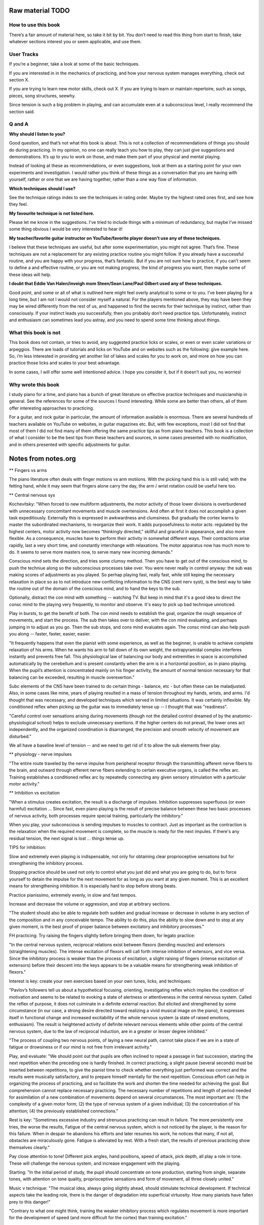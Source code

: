 Raw material TODO
=================

.. todo:: Break this out to other sections

How to use this book
--------------------

There’s a fair amount of material here, so take it bit by bit. You don’t need to read this thing from start to finish, take whatever sections interest you or seem applicable, and use them.

User Tracks
-----------

If you’re a beginner, take a look at some of the basic techniques.

If you are interested in in the mechanics of practicing, and how your nervous system manages everything, check out section X.

If you are trying to learn new motor skills, check out X. If you are trying to learn or maintain repertoire, such as songs, pieces, song structures, seewhy.

Since tension is such a big problem in playing, and can accumulate even at a subconscious level, I really recommend the section said.

Q and A
-------

**Why should I listen to you?**

Good question, and that’s not what this book is about. This is not a collection of recommendations of things you should do during practicing. In my opinion, no one can really teach you how to play, they can just give suggestions and demonstrations. It’s up to you to work on those, and make them part of your physical and mental playing.

Instead of looking at these as recommendations, or even suggestions, look at them as a starting point for your own experiments and investigation. I would rather you think of these things as a conversation that you are having with yourself, rather or one that we are having together, rather than a one way flow of information.

**Which techniques should I use?**

See the technique ratings index to see the techniques in rating order. Maybe try the highest rated ones first, and see how they feel.

**My favourite technique is not listed here.**

Please let me know in the suggestions. I’ve tried to include things with a minimum of redundancy, but maybe I’ve missed some thing obvious I would be very interested to hear it!



**My teacher/favorite guitar instructor on YouTube/favorite player doesn’t use any of these techniques.**

I believe that these techniques are useful, but after some experimentation, you might not agree. That’s fine. These techniques are not a replacement for any existing practice routine you might follow. If you already have a successful routine, and you are happy with your progress, that’s fantastic.  But if you are not sure how to practice, if you can’t seem to define a and effective routine, or you are not making progress, the kind of progress you want, then maybe some of these ideas will help.

**I doubt that Eddie Van Halen/inveigh mom Steen/Sean Lane/Paul Gilbert used any of these techniques.**

Good point, and some or all of what is outlined here might feel overly analytical to some or to you.  I’ve been playing for a long time, but I am not I would not consider myself a natural. For the players mentioned above, they may have been they may be wired differently from the rest of us, and happened to find the secrets for their technique by instinct, rather than consciously. If your instinct leads you successfully, then you probably don’t need practice tips.  Unfortunately, instinct and enthusiasm can sometimes lead you astray, and you need to spend some time thinking about things.


What this book is not
---------------------

This book does not contain, or tries to avoid, any suggested practice licks or scales, or even or even scaler variations or arpeggios. There are loads of tutorials and licks on YouTube and on websites such as the following: give example here. So, i’m less interested in providing yet another list of lakes and scales for you to work on, and more on how you can practice those licks and scales to your best advantage.

In some cases, I will offer some well intentioned advice. I hope you consider it, but if it doesn’t suit you, no worriesl

Why wrote this book
-------------------

I study piano for a time, and piano has a bunch of great literature on effective practice techniques and musicianship in general.  See the references for some of the sources I found interesting. While some are better than others, all of them offer interesting approaches to practicing.

For a guitar, and rock guitar in particular, the amount of information available is enormous.  There are several hundreds of teachers available on YouTube on websites, in guitar magazines etc. But, with few exceptions, most I did not find that most of them I did not find many of them offering the same practice tips as from piano teachers.  This book is a collection of what I consider to be the best tips from these teachers and sources, in some cases presented with no modification, and in others presented with specific adjustments for guitar.


Notes from notes.org
====================

** Fingers vs arms 

The piano literature often deals with finger motions vs arm motiions.  With the picking hand this is is still valid; with the fetting hand, while it may seem that fingers alone carry the day, the arm / wrist rotation could be useful here too.

** Central nervous sys

Kochevitsky: "When forced to new multiform adjustments, the motor activity of those lower divisions is overburdened with unnecessary concomitant movements and muscle overtensions. And often at first it does not accomplish a given task expeditiously. Externally this is expressed in awkwardness and clumsiness. But gradually the cortex learns to master the subordinated mechanisms, to reorganize their work. It adds purposefulness to motor acts: regulated by the highest centers, motor activity now becomes “thinkingly directed,” skillful and graceful in appearance, and also more flexible. As a consequence, muscles have to perform their activity in somewhat different ways. Their contractions arise rapidly, last a very short time, and constantly interchange with relaxations. The motor apparatus now has much more to do. It seems to serve more masters now, to serve many new incoming demands."

Conscious mind sets the direction, and tries some clumsy method.  Then you have to get out of the conscious mind, to push the techniue along so the subconscious processes take over.  You were never really in control anyway: the sub was making scores of adjustments as you played.  So perhap playing fast, really fast, while still keping the necessary relaxation in place so as to not introduce new conflicting information to the CNS (cent nerv syst), is the best way to take the routine out of the domain of the conscious mind, and to hand the keys to the sub.

Optionally, distract the con mind with something -- watching TV.  But keep in mind that it's a good idea to direct the consc mind to the playing very frequently, to monitor and observe.  It's easy to pick up bad technique unnoticed.

Play in bursts, to get the benefit of both.  The con mind needs to establish the goal, organize the rough sequence of movements, and start the process.  The sub then takes over to deliver, with the con mind evaluating, and perhaps jumping in to adjust as you go.  Then the sub stops, and cons mind evaluates again.  The consc mind can also help push you along -- faster, faster, easier, easier.

"It frequently happens that even the pianist with some experience, as well as the beginner, is unable to achieve complete relaxation of his arms. When he wants his arm to fall down of its own weight, the extrapyramidal complex interferes instantly and prevents free fall. This physiological law of balancing our body and extremities in space is accomplished automatically by the cerebellum and is present constantly when the arm is in a horizontal position, as in piano playing. When the pupil’s attention is concentrated mainly on his finger activity, the amount of normal tension necessary for that balancing can be exceeded, resulting in muscle overexertion."

Subc elements of the CNS have been trained to do certain things - balance, etc - but often these can be maladjusted.  Also, in some cases like mine, years of playing resulted in a mass of tension throughout my hands, wrists, and arms.  I'd thought that was necessary, and developed techniques which served in limited situations.  It was certainly inflexible.  My conditioned reflex when picking up the guitar was to immediately tense up -- I thought that was "readiness".

"Careful control over sensations arising during movements (though not the detailed control dreamed of by the anatomic-physiological school) helps to exclude unnecessary exertions. If the higher centers do not prevail, the lower ones act independently, and the organized coordination is disarranged, the precision and smooth velocity of movement are disturbed."

We all have a baseline level of tension -- and we need to get rid of it to allow the sub elements freer play.

** physiology - nerve impulses

"The entire route traveled by the nerve impulse from peripheral receptor through the transmitting afferent nerve fibers to the brain, and outward through efferent nerve fibers extending to certain executive organs, is called the reflex arc. Training establishes a conditioned reflex arc by repeatedly connecting any given sensory stimulation with a particular motor activity."

** Inhibition vs excitation

"When a stimulus creates excitation, the result is a discharge of impulses. Inhibition suppresses superfluous (or even harmful) excitation ... Since fast, even piano playing is the result of precise balance between these two basic processes of nervous activity, both processes require special training, particularly the inhibitory."

When you play, your subconscious is sending impulses to muscles to contract.  Just as important as the contraction is the relaxation when the required movement is complete, so the muscle is ready for the next impules.  If there's any residual tension, the next signal is lost ... things tense up.

TIPS for inhibition:

Slow and extremely even playing is indispensable, not only for obtaining clear proprioceptive sensations but for strengthening the inhibitory process.

Stopping practice should be used not only to control what you just did and what you are going to do, but to force yourself to detain the impulse for the next movement for as long as you want at any given moment. This is an excellent means for strengthening inhibition. It is especially hard to stop before strong beats.

Practice pianissimo, extremely evenly, in slow and fast tempos.

Increase and decrease the volume or aggression, and stop at arbitrary sections.

"The student should also be able to regulate both sudden and gradual increase or decrease in volume in any section of the composition and in any conceivable tempo. The ability to do this, plus the ability to slow down and to stop at any given moment, is the best proof of proper balance between excitatory and inhibitory processes."

FH practicing: Try raising the fingers slightly before bringing them down, for legato practice:

"In the central nervous system, reciprocal relations exist between flexors (bending muscles) and extensors (straightening muscles). The intense excitation of flexors will call forth intense inhibition of extensors, and vice versa. Since the inhibitory process is weaker than the process of excitation, a slight raising of fingers (intense excitation of extensors) before their descent into the keys appears to be a valuable means for strengthening weak inhibition of flexors."

Interest is key: create your own exercises based on your own tunes, licks, and techniques:

"Pavlov’s followers tell us about a hypothetical focusing, orienting, investigating reflex which implies the condition of motivation and seems to be related to evoking a state of alertness or attentiveness in the central nervous system. Called the reflex of purpose, it does not culminate in a definite external reaction. But elicited and strengthened by some circumstance (in our case, a strong desire directed toward realizing a vivid musical image on the piano), it expresses itself in functional change and increased excitability of the whole nervous system (a state of raised emotions, enthusiasm). The result is heightened activity of definite relevant nervous elements while other points of the central nervous system, due to the law of reciprocal induction, are in a greater or lesser degree inhibited."

"The process of coupling two nervous points, of laying a new neural path, cannot take place if we are in a state of fatigue or drowsiness or if our mind is not free from irrelevant activity."

Play, and evaluate: "We should point out that pupils are often inclined to repeat a passage in fast succession, starting the next repetition when the preceding one is hardly finished. In correct practicing, a slight pause (several seconds) must be inserted between repetitions, to give the pianist time to check whether everything just performed was correct and the results were musically satisfactory, and to prepare himself mentally for the next repetition. Conscious effort can help in organizing the process of practicing, and so facilitate the work and shorten the time needed for achieving the goal. But comprehension cannot replace necessary practicing. The necessary number of repetitions and length of period needed for assimilation of a new combination of movements depend on several circumstances. The most important are: (1) the complexity of a given motor form; (2) the type of nervous system of a given individual; (3) the concentration of his attention; (4) the previously established connections." 

Rest is key: "Sometimes excessive industry and strenuous practicing can result in failure. The more persistently one tries, the worse the results, Fatigue of the central nervous system, which is not noticed by the player, is the reason for this failure. When in despair he abandons his efforts and later resumes his work, he notices that many, if not all, obstacles are miraculously gone. Fatigue is alleviated by rest. With a fresh start, the results of previous practicing show themselves clearly." 

Pay close attention to tone!  Different pick angles, hand positions, speed of attack, pick depth, all play a role in tone.  These will challenge the nervous system, and increase engagement with the playing.

Starting: "In the initial period of study, the pupil should concentrate on tone production, starting from single, separate tones, with attention on tone quality, proprioceptive sensations and form of movement, all three closely united."

Music v technique: "The musical idea, always going slightly ahead, should stimulate technical development. If technical aspects take the leading role, there is the danger of degradation into superficial virtuosity. How many pianists have fallen prey to this danger!"

"Contrary to what one might think, training the weaker inhibitory process which regulates movement is more important for the development of speed (and more difficult for the cortex) than training excitation."

relaxation
----------

Our whole playing apparatus (and this includes not
only the arm and the muscles of the back but also the
feet in operating the pedals) must be absolutely free in
its movements and in its inner muscular functions.

But the normal muscle contraction is far from being a
cramp and is absolutely necessary for any motor activity.
A muscle is capable of any degree of contraction; the time
of this contraction varies from a fraction of a second to the
point where fatigue begins. For piano technique, the
short-lasting muscle contractions are of particular importance, And so we should talk, not about relaxation, but
rather about the degree of muscle contraction needed for
this or that motor act.

It is weak
static tension stimulating cortical activity that exerts the
most favorable influence on muscle preparedness and innervation.



Fast play degradation
---------------------

Hey there.  Short answer: yes, me too.

For a possible remedy: this is a long answer to a short question, but it gives me a chance to organize some thinking and get some writing on this topic done.  I know you didn't ask for a huge essay, but maybe something here will help.

TL/DR: you're experiencing what some have called "Fast play degradation".  Essentially:

- (a) the theory goes that your brain/nervous system can't organize the complex input it got during your practicing.  My recommendation:
- (b) Try to break up your long practicing of a given lick into shorter durations,
- (c) ensure that you can successfully execute something within that short session, and
- (d) be sure to end any given practice session of a lick with a perfect slow rendition of the thing you've practiced.

All right, that's a lot of stuff.  A few more notes for the above:

a) nervous system.  Some great piano documents talk about the primary role of the nervous system in piano playing, and having worked on it a bit for guitar I think it's the case.  Playing isn't about muscles, it's about your nervous system adapting, especially for "fast twitch" things like picking and fretting.  For improvement to happen, your practice sessions need to present a clear picture to your nervous system about what you're trying to do (I posted about this in [this link](https://forum.troygrady.com/t/your-practice-schedule-for-acquiring-new-motor-skills/42527) ).  If you're working at something quite beyond your current abilities, this input might be really chaotic and disorganized.  I'm not saying you need to aim lower :-) but you could try some adjustments.

Everything that follows is my suggestion only.  My tone may come across as an order or command, but please modify everything I say to suit you; however, if you're stuck, maybe trying something different is called for.

b) practice duration.  In that same thread I mentioned practicing something for about 15 mins, and then coming back to it later the same day.  This could be like "interleaved practice" as mentioned about, but you could also just take a break -- get some water, clean your room, walk the dog -- and come back to it.  This is a good method because it lets you really work hard on something and really pay attention, and the short duration and break gives your nervous system time to process.  Slaving away for hours at a lick is counterproductive: your nerves/brain are tire and won't adapt.  Practice anywhere from 5 to 15 mins, until you feel like you've accomplished something, but then stop and take that break!  Don't be "virtuous" and continue working, you might not be helping.  Come back to it later that day if you want to continue.  Also, during that 15 mins, take some micro breaks to think about what you're doing, what you've done, where you're going etc, it helps.

c) perfect execution.  This one is tougher ... you have to aim to play something perfectly within your 15 mins at least once, and ideally should play it perfectly a few times.  This gives your brain and nervous system something to latch on to, so it can adapt during your rest periods.

I said "play something perfectly" and not "play the lick perfectly", because often a single lick comprises several ideas.  Something as "simple" as this:

    --------------5-7-8-5-7-8-
    --5-6-8-5-6-8-------------

has these challenges:

- raw picking speed (tremelo)
- raw fretting speed (fretting only, no picking)
- fast picking of notes on a single string (e.g. "-5-6-8-") - hand sync issues, raw picking and fretting speed, relaxation, timing
- the goddam string change

If you're playing a lick and falling apart in the middle of it (ranging from a total train wreck to small-seeming things like rhythmic inconsistences, or simply acquired mental or physical tension), then you might want to break it down further into components and work on those.  e.g., there's no reason to work on the full lick above at a given speed if you can't pick the much simpler "-5-6-8-5-6-8-5-6-8-5-6-8-..." at a much higher speed with high rhythmic accuracy.

So, maybe analyze the full lick, see where your playing is falling apart, and see if that single issue can be isolated and worked on.  Some things (like the string shift) are hard to work on in isolation, but if you perfect the other tihngs (picking, left hand, rhythm) you can focus on those.  And play these little things perfectly :-)  Keep pushing that tempo way up!  Sloppy is ok while you're working it out!  But keep aiming for perfection of small bits, your brain will thank you.

(d) end with slow.  After 15 mins of intense work, your nerves will be frazzled and your mind tired.  It's gotten a lot of confusing input.  To ensure that it's clear what you've been working on, play that thing you've worked on through slowly at least once, mimicking the motions you do at high speed if you can -- i.e., don't play it slowly with a completely different technique (this can be tough, depending on what you're working on).  This is like the "cool down" of a workout, but it's more important for your nerves to help them organize.  I hope you'd get a feeling of satisfaction with this, it's supposed to be a fun relaxed wrap-up of your burst of hard work.


Releasing Picking Hand Tension
------------------------------

include google docs notes

Appendices
==========

Piano literature sources
------------------------

* "Freeing the Caged Bird" by Barbara Lister-Sink

https://www.lister-sinkinstitute.org/freeing-the-caged-bird-dvd

I found this video incredibly helpful and practical.  In this video (excerpt: https://www.youtube.com/watch?v=7cVLmQE7_Vs), she outlines the steps to eliminate chronic muscle tension:

 1. Regain awareness of the state of the tensed muscles
 2. Regain conscious control of the tensed muscles
 3. Learn and apply the principles and sensations of efficient muscle use

In particular, she outlines a "Basic Stroke" (excerpt: https://www.youtube.com/watch?v=OjSWu8ZADzI), a concise breakdown of the act of playing a note at the piano:

 1. Easy efficient lift of the forearm
 2. Free fall of forearm
 3. Optimal bone alignment and muscular contraction
 4. Instantaneous release

Her work is well worth checking out!  https://www.lister-sinkinstitute.org/

* "The Art of Piano Playing, a Scientific Approach" by George Kochevitsky

https://www.amazon.com/Art-Piano-Playing-Scientific-Approach/dp/0874870682

Though less immediately practical than Lister-Sink's video, this book made me think of guitar playing more as a process controlled by the subconscious and the central nervous system ... in other words, not muscles, and not muscular tension.  It describes motions as a combination of excitatory and inhibitory signals, that is, muscle contraction and relaxation.  Since I always got locked up with tension when guitar playing, I felt I was missing the inhibitory training necessary.

In retrospect, eliminating excess tension using the ideas from the "Freeing the Caged Bird" video could help the central nervous system as well, because there would be less noise, allowing for finer adjustments and control by the subconscious ... but who knows.


Kochevitsky notes
-----------------

Quotes
^^^^^^

* Practicing at the piano is mainly practicing of the central nervous system, whether we are aware of it or not. Misconceptions of the past have led to inefficient practicing, unproductive expenditure of time, and often deplorable results.

* It was believed that one could develop his fingers successfully only when their action was isolated from the “disadvantageous” influence of the hand and arm.

* Chopin teaching: Five-finger exercises as well as scales were to be played with various degrees of nonlegato touch at first, and only afterwards was legato to be introduced.

* "Schumann believed that the ability to listen to oneself was most important to a musician-performer. He suggested that the pianist first mentally perceive the essence of a composition instead of digging and hacking “away at it, bar by bar.” He wrote: “Do not play the musical composition before you can hear it inwardly.” “The finger must do what the head wills, not vice versa.””

Follows the suggestion that people record themselves and listen.  Also, take time between each rep.  This may give the nervous system chance to regulate and organize itself.

* "Liszt was not a “professor of piano.” He did not talk about technique: pupils were supposed to work this out for themselves."

* Liszt and technique vs music

"Only the strength of musical imagination
can guide one in his search for technical skill and show
him the right direction: the body will find the necessary
movements for realizing the musical idea. Technique not
only serves the artistic goal but is itself generated by the
tonal image.

* technique is nervous system

the secret of
their virtuosity was located in their central nervous systems. Their virtuosity consisted in unusually fast and fine
perception of auditory and muscle sensations, in very
rapid transmission of the commands of brain to muscles,
and in the fine gradations in strength and timing of
motor impulses.

* Raif

organic change in the musculature, as the result of long practicing, can express itself in increased strength and endurance but not in increased dexterity. 

“We have to develop in our pupils not finger dexterity but mind dexterity.”

* Steinhausen

Since every movement is initiated in the central nervous system, practicing is, first and foremost, a psychic process, the working over of accumulated bodily experiences and the adjustment to a definite purpose. Our
whole organism shows an endless multitude of adjustments to nature and its forces, as well as adjustment of
its own parts to each other. Much of this adjustment is
evidently inborn; the rest is acquired during the development of the organism. Practice and adjustment embrace
our whole being and life. The kind, degree and dimension of this adjustment are always regulated by the central nervous system.

The process of this purposeful adjustment is so infallible that it can seem mechanical to a superficial observer and so can lead to some wrong conclusions. In our
everyday movements we act automatically. But this automatism is nevertheless a psychic process and has its seat
in the central nervous system—not, as one would assume,
in the fingers and muscles. The fastest movement, even
though it seems to become mechanical, still is a psychic
occurrence.

We do not know which group of muscles participates
in this or that movement. Even if we did, this knowledge
would not help us since we cannot command our muscles
consciously and directly. The choice of necessary muscles
takes place unconsciously, but nonetheless surely, and
accomplishes the exclusion of all unsuitable intertcring
muscles. Beginning practice starts with too much expenditure of force. The elimination of too much muscle action
is the real basis for developing agility. As a result of
practicing, we learn to make the fluent, sure and fast
movement which uses exactly as much muscle force as
is needed for a given purpose.
